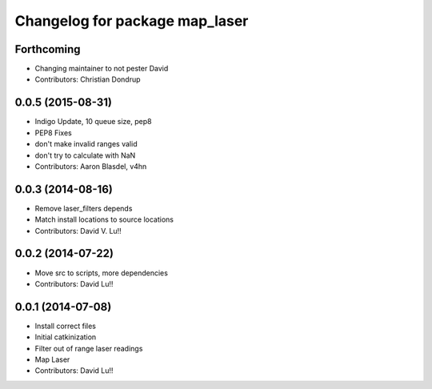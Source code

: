 ^^^^^^^^^^^^^^^^^^^^^^^^^^^^^^^
Changelog for package map_laser
^^^^^^^^^^^^^^^^^^^^^^^^^^^^^^^

Forthcoming
-----------
* Changing maintainer to not pester David
* Contributors: Christian Dondrup

0.0.5 (2015-08-31)
------------------
* Indigo Update, 10 queue size, pep8
* PEP8 Fixes
* don't make invalid ranges valid
* don't try to calculate with NaN
* Contributors: Aaron Blasdel, v4hn

0.0.3 (2014-08-16)
------------------
* Remove laser_filters depends
* Match install locations to source locations
* Contributors: David V. Lu!!

0.0.2 (2014-07-22)
------------------
* Move src to scripts, more dependencies
* Contributors: David Lu!!

0.0.1 (2014-07-08)
------------------
* Install correct files
* Initial catkinization
* Filter out of range laser readings
* Map Laser
* Contributors: David Lu!!
